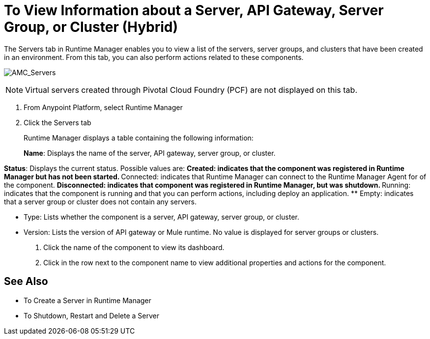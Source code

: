 = To View Information about a Server, API Gateway, Server Group, or Cluster (Hybrid)

The Servers tab in Runtime Manager enables you to view a list of the servers, server groups, and clusters that have been created in an environment. From this tab, you can also perform actions related to these components.

image:AMC_Servers.png[AMC_Servers]

[NOTE]
Virtual servers created through Pivotal Cloud Foundry (PCF) are not displayed on this tab.

. From Anypoint Platform, select Runtime Manager
. Click the Servers tab
+
Runtime Manager displays a table containing the following information:
+
*Name*: Displays the name of the server, API gateway, server group, or cluster.

*Status*: Displays the current status. Possible values are:
** Created: indicates that the component was registered in Runtime Manager but has not been started.
** Connected: indicates that Runtime Manager can connect to the Runtime Manager Agent for of the component.
** Disconnected: indicates that component was registered in Runtime Manager, but was shutdown.
** Running: indicates that the component is running and that you can perform actions, including deploy an application.
** Empty: indicates that a server group or cluster does not contain any servers.

* Type: Lists whether the component is a server, API gateway, server group, or cluster.
* Version: Lists the version of API gateway or Mule runtime. No value is displayed for server groups or clusters.

. Click the name of the component to view its dashboard.
. Click in the row next to the component name to view additional properties and actions for the component.

== See Also

* To Create a Server in Runtime Manager
* To Shutdown, Restart and Delete a Server